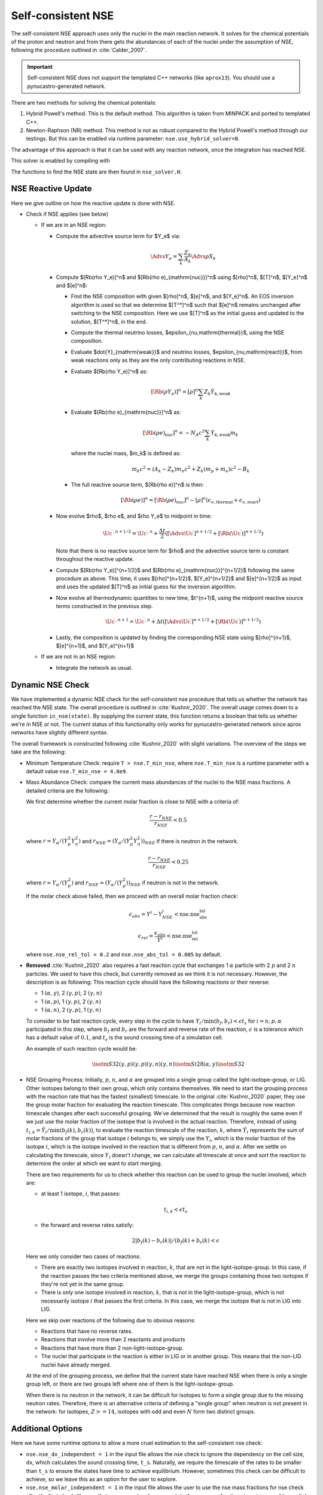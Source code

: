 .. _self_consistent_nse:

*******************
Self-consistent NSE
*******************

The self-consistent NSE approach uses only the nuclei in the main
reaction network.  It solves for the chemical potentials of the proton
and neutron and from there gets the abundances of each of the nuclei
under the assumption of NSE, following the procedure outlined in :cite:`Calder_2007`.

.. important::

   Self-consistent NSE does not support the templated C++ networks
   (like ``aprox13``).  You should use a pynucastro-generated network.

There are two methods for solving the chemical potentials:

1. Hybrid Powell's method. This is the default method.
   This algorithm is taken from MINPACK and
   ported to templated C++.

2. Newton-Raphson (NR) method.
   This method is not as robust compared
   to the Hybrid Powell's method through our testings.
   But this can be enabled via runtime parameter:
   ``nse.use_hybrid_solver=0``.

The advantage of this approach is that it can be used with any reaction network,
once the integration has reached NSE.

This solver is enabled by compiling with

.. prompt:: bash

   USE_NSE_NET=TRUE

The functions to find the NSE state are then found in ``nse_solver.H``.

NSE Reactive Update
===================

Here we give outline on how the reactive update is done with NSE.

* Check if NSE applies (see below)

  * If we are in an NSE region:

    * Compute the advective source term for $Y_e$ via:

      .. math::

         \Advs{Y_e} = \sum_k \frac{Z_k}{A_k} \Advs{\rho X_k}

    * Compute $[\Rb(\rho Y_e)]^n$ and $[\Rb(\rho e)_{\mathrm{nuc}}]^n$ using
      $[\rho]^n$, $[T]^n$, $[Y_e]^n$ and $[e]^n$:

      * Find the NSE composition with given $[\rho]^n$, $[e]^n$,
        and $[Y_e]^n$. An EOS inversion algorithm is used so
        that we determine $[T^*]^n$ such that $[e]^n$ remains
        unchanged after switching to the NSE composition.
        Here we use $[T]^n$ as the initial guess and updated
        to the solution, $[T^*]^n$, in the end.

      * Compute the thermal neutrino losses,
        $\epsilon_{\nu,\mathrm{thermal}}$, using the NSE composition.

      * Evaluate $\dot{Y}_{\mathrm{weak}}$ and neutrino losses,
        $\epsilon_{\nu,\mathrm{react}}$,
        from weak reactions only as they are the only contributing
        reactions in NSE.

      * Evaluate $[\Rb(\rho Y_e)]^n$ as:

        .. math::
           [\Rb(\rho Y_e)]^n = [\rho]^n \sum_k Z_k \dot{Y}_{\mathrm{k, weak}}

      * Evaluate $[\Rb(\rho e)_{\mathrm{nuc}}]^n$ as:

        .. math::
           [\Rb(\rho e)_{\mathrm{nuc}}]^n = - N_A c^2 \sum_k \dot{Y}_{\mathrm{k, weak}} m_k

        where the nuclei mass, $m_k$ is defined as:

        .. math::
           m_k c^2 = (A_k - Z_k) m_n c^2 + Z_k (m_p + m_e) c^2 - B_k

      * The full reactive source term, $[\Rb(\rho e)]^n$ is then:

        .. math::
           [\Rb(\rho e)]^n = [\Rb(\rho e)_{\mathrm{nuc}}]^n - [\rho]^n \left(\epsilon_{\nu,\mathrm{thermal}} + \epsilon_{\nu,\mathrm{react}}\right)

    * Now evolve $\rho$, $\rho e$, and $\rho Y_e$ to midpoint in time:

      .. math::
         \Uc^{\prime,n+1/2} = \Uc^{\prime,n} + \frac{\Delta t}{2} \left([\Advs{\Uc^\prime}]^{n+1/2} + [\Rb(\Uc^\prime)]^{n+1/2}\right)

      Note that there is no reactive source term for $\rho$ and the advective
      source term is constant throughout the reactive update.

    * Compute $[\Rb(\rho Y_e)]^{n+1/2}$ and
      $[\Rb(\rho e)_{\mathrm{nuc}}]^{n+1/2}$ following the same
      procedure as above. This time, it uses
      $[\rho]^{n+1/2}$, $[Y_e]^{n+1/2}$ and $[e]^{n+1/2}$ as input
      and uses the updated $[T]^n$ as initial guess for the inversion
      algorithm.

    * Now evolve all thermodynamic quantities to new time, $t^{n+1}$, using the
      midpoint reactive source terms constructed in the previous step.

      .. math::

         \Uc^{\prime,n+1} = \Uc^{\prime,n} + \Delta t \left([\Advs{\Uc^\prime}]^{n+1/2} + [\Rb(\Uc^\prime)]^{n+1/2}\right)

    * Lastly, the composition is updated by finding the corresponding NSE state
      using $[\rho]^{n+1}$, $[e]^{n+1}$, and $[Y_e]^{n+1}$

  * If we are not in an NSE region:

    * Integrate the network as usual.

Dynamic NSE Check
=================

We have implemented a dynamic NSE check for the self-consistent nse procedure
that tells us whether the network has reached the NSE state.
The overall procedure is outlined in :cite:`Kushnir_2020`.
The overall usage comes down to a single function ``in_nse(state)``.
By supplying the current state, this function returns a boolean that tells us
whether we're in NSE or not. The current status of this functionality only works
for pynucastro-generated network since aprox networks have slightly
different syntax.

The overall framework is constructed following :cite:`Kushnir_2020` with slight
variations. The overview of the steps we take are the following:

* Minimum Temperature Check: require ``T > nse.T_min_nse``, where ``nse.T_min_nse`` is
  a runtime parameter with a default value ``nse.T_min_nse = 4.0e9``.

* Mass Abundance Check: compare the current mass abundances of the nuclei to
  the NSE mass fractions. A detailed criteria are the following:

  We first determine whether the current molar fraction is close to NSE
  with a criteria of:

  .. math::

     \frac{r - r_{NSE}}{r_{NSE}} < 0.5

  where :math:`r = Y_\alpha/(Y_p^2 Y_n^2)` and
  :math:`r_{NSE} = \left(Y_\alpha/(Y_p^2 Y_n^2)\right)_{NSE}` if there is
  neutron in the network.

  .. math::

     \frac{r - r_{NSE}}{r_{NSE}} < 0.25

  where :math:`r = Y_\alpha/(Y_p^2)` and
  :math:`r_{NSE} = \left(Y_\alpha/(Y_p^2)\right)_{NSE}` if neutron
  is not in the network.

  If the molar check above failed, then we proceed with an overall molar
  fraction check:

  .. math::

    \epsilon_{abs} = Y^i - Y^i_{NSE} < \mbox{nse.nse_abs_tol}

  .. math::

    \epsilon_{rel} = \frac{\epsilon_{abs}}{Y^i} < \mbox{nse.nse_rel_tol}

  where ``nse.nse_rel_tol = 0.2`` and ``nse.nse_abs_tol = 0.005`` by default.


* **Removed** :cite:`Kushnir_2020` also requires a fast reaction cycle that
  exchanges 1 :math:`\alpha` particle with 2 :math:`p` and 2 :math:`n`
  particles. We used to have this check, but currently removed as
  we think it is not necessary. However, the description is as following:
  This reaction cycle should have the following reactions or
  their reverse:

  * 1 :math:`(\alpha, \gamma)`, 2 :math:`(\gamma, p)`, 2 :math:`(\gamma, n)`
  * 1 :math:`(\alpha, p)`, 1 :math:`(\gamma, p)`, 2 :math:`(\gamma, n)`
  * 1 :math:`(\alpha, n)`, 2 :math:`(\gamma, p)`, 1 :math:`(\gamma, n)`

  To consider to be fast reaction cycle, every step in the cycle to have
  :math:`Y_i/\textbf{min}(b_f, b_r) < \epsilon t_s` for :math:`i = n, p, \alpha`
  participated in this step, where :math:`b_f` and :math:`b_r`
  are the forward and reverse rate of the reaction,
  :math:`\epsilon` is a tolerance which has a default value of
  :math:`0.1`, and :math:`t_s` is the sound crossing time of a simulation cell.

  An example of such reaction cycle would be:

  .. math::

     \isotm{S}{32} (\gamma, p)(\gamma, p)(\gamma, n)(\gamma, n) \isotm{Si}{28}
     (\alpha, \gamma) \isotm{S}{32}

* NSE Grouping Process: Initially, :math:`p`, :math:`n`, and
  :math:`\alpha` are grouped into a single group
  called the light-isotope-group, or LIG. Other isotopes belong to their
  own group, which only contains themselves. We need to start the grouping
  process with the reaction rate that has the fastest (smallest) timescale.
  In the original :cite:`Kushnir_2020` paper, they use the group molar fraction
  for evaluating the reaction timescale. This complicates things because
  now reaction timescale changes after each successful grouping. We've
  determined that the result is roughly the same even if we just use the
  molar fraction of the isotope that is involved in the actual reaction.
  Therefore, instead of using
  :math:`t_{i,k} = \tilde{Y}_i/\textbf{min}(b_f(k), b_r(k))`, to evaluate
  the reaction timescale of the reaction, :math:`k`, where
  :math:`\tilde{Y}_i` represents the sum of molar fractions of the
  group that isotope :math:`i` belongs to, we simply use the :math:`Y_i`,
  which is the molar fraction of the isotope :math:`i`, which is the
  isotope involved in the reaction that is different from
  :math:`p`, :math:`n`, and :math:`\alpha`. After we settle on calculating
  the timescale, since :math:`Y_i` doesn't change, we can calculate all
  timescale at once and sort the reaction to determine the order at
  which we want to start merging.

  There are two requirements for us to check whether this reaction
  can be used to group the nuclei involved, which are:

  * at least 1 isotope, :math:`i`, that passes:

    .. math::

       t_{i,k} < \epsilon t_s

  * the forward and reverse rates satisfy:

    .. math::

      2|b_f(k) - b_r(k)|/(b_f(k) + b_r(k) < \epsilon

  Here we only consider two cases of reactions:

  * There are exactly two isotopes involved in reaction, :math:`k`,
    that are not in the light-isotope-group. In this case,
    if the reaction passes the two criteria mentioned above,
    we merge the groups containing those two isotopes if they're
    not yet in the same group.

  * There is only one isotope involved in reaction, :math:`k`,
    that is not in the light-isotope-group, which is not
    necessarily isotope :math:`i` that passes the first criteria.
    In this case, we merge the isotope that is not in LIG into LIG.

  Here we skip over reactions of the following due to obvious reasons:

  * Reactions that have no reverse rates.

  * Reactions that involve more than 2 reactants and products

  * Reactions that have more than 2 non-light-isotope-group.

  * The nuclei that participate in the reaction is either in LIG or in
    another group. This means that the non-LIG nuclei have already merged.

  At the end of the grouping process,
  we define that the current state have reached NSE
  when there is only a single group left, or there are two groups
  left where one of them is the light-isotope-group.

  When there is no neutron in the network, it can be difficult
  for isotopes to form a single group due to the missing neutron rates.
  Therefore, there is an alternative criteria of defining a "single group"
  when neutron is not present in the network: for isotopes,
  :math:`Z >= 14`, isotopes with odd and even :math:`N` form two
  distinct groups.


Additional Options
==================

.. index:: nse.nse_dx_independent, nse.nse_molar_independent, nse.nse_skip_molar, nse.T_nse_net, nse.ase_tol, nse.nse_abs_tol, nse.nse_rel_tol, nse.T_min_nse

Here we have some runtime options to allow a more cruel estimation
to the self-consistent nse check:

* ``nse.nse_dx_independent = 1`` in the input file allows the nse check
  to ignore the dependency on the cell size, ``dx``, which calculates
  the sound crossing time, ``t_s``. Naturally, we require the
  timescale of the rates to be smaller than ``t_s`` to ensure the
  states have time to achieve equilibrium. However, sometimes this
  check can be difficult to achieve, so we leave this as an option
  for the user to explore.

* ``nse.nse_molar_independent = 1`` in the input file allows the
  user to use the nse mass fractions for nse check after the first
  check (the one that ensures we're close enough to the nse mass fractions
  to get reasonable results) is passed. This allows the subsequent checks
  to only rely on the thermodynamic conditions instead of mass fractions.

* ``nse.nse_skip_molar = 1`` in the input file allows the user to skip
  the molar fraction check after the integration has failed.
  This option is used to completely forgo the requirement on molar
  fractions and allow the check to only dependent on the thermodynamic
  conditions. By only applying this after option after the
  integration failure, we hope the integrator has evolved the
  system to the NSE state the best it can. By turning on this option,
  we hope to give relief to the integrator if the system is in
  NSE thermodynamically,  which is likely the case.

* ``nse.T_nse_net`` in the input file allows the user to define a simple
  temperature threshold to determine the NSE state instead of using
  the complicated procedure that looks for a balance between the
  forward and the reverse rates. Once this quantity is set to a positive
  value, then ``in_nse`` returns ``true`` if the current temperature
  is higher than ``T_nse_net``, and ``false`` if the current
  temperature is lower than ``T_nse_net``.
  Note that we still perform a simple molar fraction check to
  ensure that the current state is close enough to the NSE state.

* ``nse.ase_tol`` is the tolerance that determines the equilibrium
  condition for forward and reverse rates. This is set to 0.1 by default.

* ``nse.nse_abs_tol`` is the absolute tolerance of checking the difference
  between current molar fraction and the NSE molar fraction.
  This is set to 0.005 by default.

* ``nse.nse_rel_tol`` is the relative tolerance of checking the
  difference between current molar fraction and the NSE molar fraction.
  This is set to 0.2 by default.

* ``nse.T_min_nse`` is the minimum temperature required to consider
  the subsequent NSE checks. This is mainly to avoid unnecessary computations
  of computing the NSE mass fractions when the current temperature is too low.
  This is set to 4.0e9 by default.
